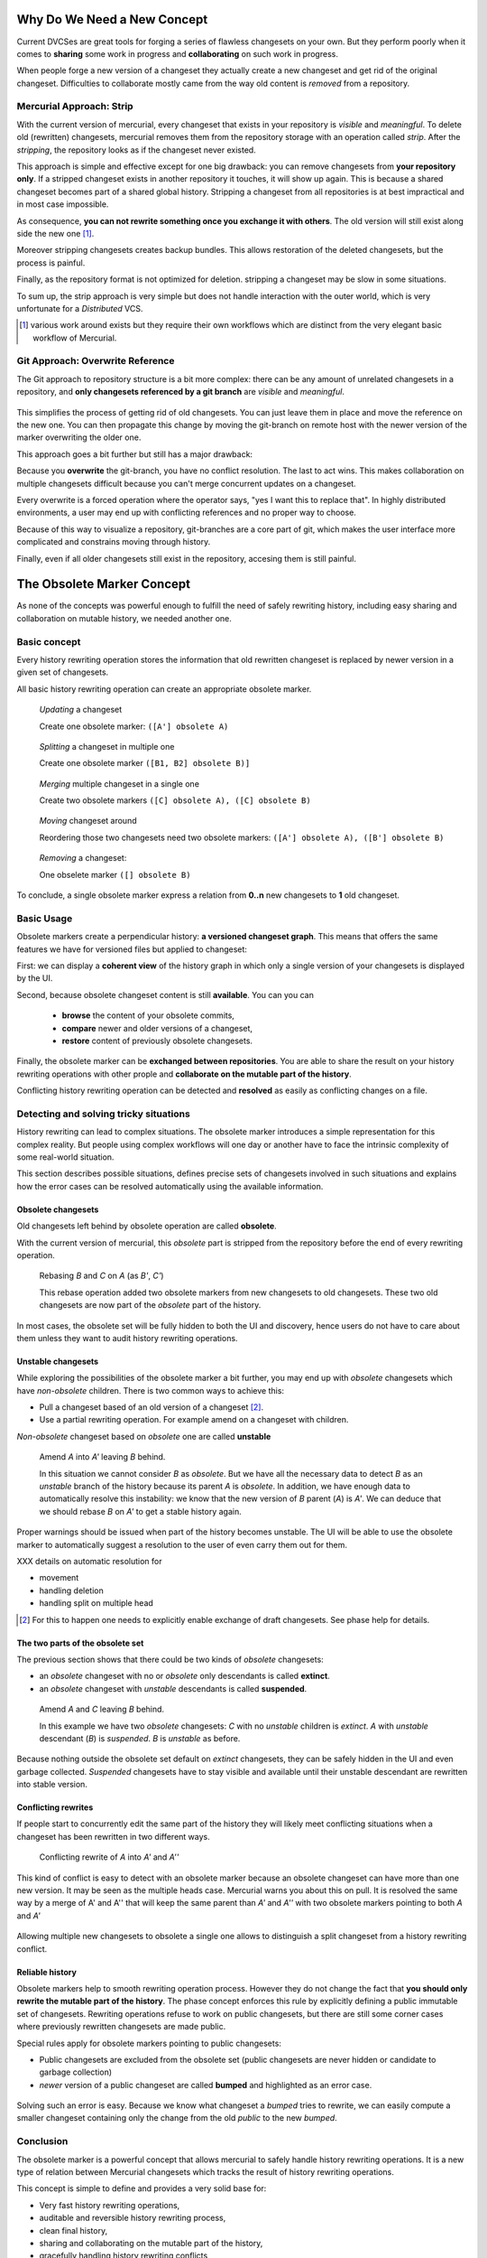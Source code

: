 .. Copyright 2011 Pierre-Yves David <pierre-yves.david@ens-lyon.org>
..                Logilab SA        <contact@logilab.fr>

-----------------------------------------------------------
Why Do We Need a New Concept
-----------------------------------------------------------

Current DVCSes are great tools for forging a series of flawless
changesets on your own. But they perform poorly when it comes to
**sharing** some work in progress and **collaborating** on such work
in progress.

When people forge a new version of a changeset they actually create a
new changeset and get rid of the original changeset. Difficulties to
collaborate mostly came from the way old content is *removed* from
a repository.

Mercurial Approach: Strip
-----------------------------------------------------

With the current version of mercurial, every changeset that exists in
your repository is *visible* and *meaningful*. To delete old
(rewritten) changesets, mercurial removes them from the repository
storage with an operation called *strip*. After the *stripping*, the
repository looks as if the changeset never existed.

This approach is simple and effective except for one big
drawback: you can remove changesets from **your repository only**. If
a stripped changeset exists in another repository it touches, it will
show up again. This is because a shared changeset becomes
part of a shared global history. Stripping a changeset from all
repositories is at best impractical and in most case impossible.

As consequence, **you can not rewrite something once you exchange it with
others**. The old version will still exist along side the new one [#]_.

Moreover stripping changesets creates backup bundles. This allows
restoration of the deleted changesets, but the process is painful.

Finally, as the repository format is not optimized for deletion. stripping a
changeset may be slow in some situations.

To sum up, the strip approach is very simple but does not handle
interaction with the outer world, which is very unfortunate for a
*Distributed* VCS.

.. [#] various work around exists but they require their own workflows
   which are distinct from the very elegant basic workflow of
   Mercurial.

Git Approach: Overwrite Reference
-----------------------------------------------------

The Git approach to repository structure is a bit more complex: there
can be any amount of unrelated changesets in a repository, and **only
changesets referenced by a git branch** are *visible* and
*meaningful*.


.. figure:: ./figures/git.*


This simplifies the process of getting rid of old changesets. You can
just leave them in place and move the reference on the new one. You
can then propagate this change by moving the git-branch on remote host
with the newer version of the marker overwriting the older one.

This approach goes a bit further but still has a major drawback:

Because you **overwrite** the git-branch, you have no conflict
resolution. The last to act wins. This makes collaboration on multiple
changesets difficult because you can't merge concurrent updates on a
changeset.

Every overwrite is a forced operation where the operator says, "yes I
want this to replace that". In highly distributed environments, a user
may end up with conflicting references and no proper way to choose.

Because of this way to visualize a repository, git-branches are a core
part of git, which makes the user interface more complicated and
constrains moving through history.

Finally, even if all older changesets still exist in the repository,
accesing them is still painful.


-----------------------------------------------------
The Obsolete Marker Concept
-----------------------------------------------------


As none of the concepts was powerful enough to fulfill the need of
safely rewriting history, including easy sharing and collaboration on
mutable history, we needed another one.

Basic concept
-----------------------------------------------------


Every history rewriting operation stores the information that old rewritten
changeset is replaced by newer version in a given set of changesets.

All basic history rewriting operation can create an appropriate obsolete marker.


.. figure:: ./figures/example-1-update.*

    *Updating* a changeset

    Create one obsolete marker: ``([A'] obsolete A)``



.. figure:: ./figures/example-2-split.*

    *Splitting* a changeset in multiple one

    Create one obsolete marker ``([B1, B2] obsolete B)]``


.. figure:: ./figures/simple-3-merge.*

    *Merging* multiple changeset in a single one

    Create two obsolete markers ``([C] obsolete A), ([C] obsolete B)``

.. figure:: ./figures/simple-4-reorder.*

    *Moving* changeset around

    Reordering those two changesets need two obsolete markers:
    ``([A'] obsolete A), ([B'] obsolete B)``



.. figure:: ./figures/simple-5-delete.*

    *Removing* a changeset:

    One obselete marker ``([] obsolete B)``


To conclude, a single obsolete marker express a relation from **0..n** new
changesets to **1** old changeset.

Basic Usage
-----------------------------------------------------

Obsolete markers create a perpendicular history: **a versioned
changeset graph**. This means that offers the same features we have
for versioned files but applied to changeset:

First: we can display a **coherent view** of the history graph in which only a
single version of your changesets is displayed by the UI.

Second, because obsolete changeset content is still **available**. You can 
you can

    * **browse** the content of your obsolete commits,

    * **compare** newer and older versions of a changeset,

    * **restore** content of previously obsolete changesets.

Finally, the obsolete marker can be **exchanged between
repositories**. You are able to share the result on your history
rewriting operations with other prople and **collaborate on the
mutable part of the history**.

Conflicting history rewriting operation can be detected and
**resolved** as easily as conflicting changes on a file.


Detecting and solving tricky situations
-----------------------------------------------------

History rewriting can lead to complex situations. The obsolete marker
introduces a simple representation for this complex reality. But
people using complex workflows will one day or another have to face
the intrinsic complexity of some real-world situation.

This section describes possible situations, defines precise sets of
changesets involved in such situations and explains how the error
cases can be resolved automatically using the available information.


Obsolete changesets
````````````````````

Old changesets left behind by obsolete operation are called **obsolete**.

With the current version of mercurial, this *obsolete* part is stripped from the
repository before the end of every rewriting operation.

.. figure:: ./figures/error-obsolete.*

    Rebasing `B` and `C` on `A` (as `B'`, `C'`)

    This rebase operation added two obsolete markers from new
    changesets to old changesets. These two old changesets are now
    part of the *obsolete* part of the history.

In most cases, the obsolete set will be fully hidden to both the UI and
discovery, hence users do not have to care about them unless they want to
audit history rewriting operations.

Unstable changesets
```````````````````

While exploring the possibilities of the obsolete marker a bit
further, you may end up with *obsolete* changesets which have
*non-obsolete* children. There is two common ways to achieve this:

* Pull a changeset based of an old version of a changeset [#]_.

* Use a partial rewriting operation. For example amend on a changeset with
  children.

*Non-obsolete* changeset based on *obsolete* one are called **unstable**

.. figure:: ./figures/error-unstable.*

    Amend `A` into `A'` leaving `B` behind.

    In this situation we cannot consider `B` as *obsolete*. But we
    have all the necessary data to detect `B` as an *unstable* branch
    of the history because its parent `A` is *obsolete*. In addition,
    we have enough data to automatically resolve this instability: we
    know that the new version of `B` parent (`A`) is `A'`. We can
    deduce that we should rebase `B` on `A'` to get a stable history
    again.

Proper warnings should be issued when part of the history becomes
unstable. The UI will be able to use the obsolete marker to
automatically suggest a resolution to the user of even carry them out
for them.


XXX details on automatic resolution for

* movement

* handling deletion

* handling split on multiple head


.. [#] For this to happen one needs to explicitly enable exchange of draft
       changesets. See phase help for details.

The two parts of the obsolete set
``````````````````````````````````````

The previous section shows that there could be two kinds of *obsolete*
changesets:

* an *obsolete* changeset with no or *obsolete* only descendants is called **extinct**.

* an *obsolete* changeset with *unstable* descendants is called **suspended**.


.. figure:: ./figures/error-extinct.*

    Amend `A` and `C` leaving `B` behind.

    In this example we have two *obsolete* changesets: `C` with no *unstable*
    children is *extinct*. `A` with *unstable* descendant (`B`) is *suspended*.
    `B` is *unstable* as before.


Because nothing outside the obsolete set default on *extinct*
changesets, they can be safely hidden in the UI and even garbage
collected. *Suspended* changesets have to stay visible and available
until their unstable descendant are rewritten into stable version.


Conflicting rewrites
````````````````````

If people start to concurrently edit the same part of the history they will
likely meet conflicting situations when a changeset has been rewritten in two
different ways.


.. figure:: ./figures/error-conflicting.*

    Conflicting rewrite of `A` into `A'` and `A''`

This kind of conflict is easy to detect with an obsolete marker
because an obsolete changeset can have more than one new version. It
may be seen as the multiple heads case. Mercurial warns you about this
on pull. It is resolved the same way by a merge of A' and A'' that
will keep the same parent than `A'` and `A''` with two obsolete
markers pointing to both `A` and `A'`

.. figure:: ./figures/explain-troubles-concurrent-10-solution.*

Allowing multiple new changesets to obsolete a single one allows to
distinguish a split changeset from a history rewriting conflict.

Reliable history
``````````````````````

Obsolete markers help to smooth rewriting operation process. However
they do not change the fact that **you should only rewrite the mutable
part of the history**. The phase concept enforces this rule by
explicitly defining a public immutable set of changesets. Rewriting
operations refuse to work on public changesets, but there are still
some corner cases where previously rewritten changesets are made
public.

Special rules apply for obsolete markers pointing to public changesets:

* Public changesets are excluded from the obsolete set (public
  changesets are never hidden or candidate to garbage collection)

* *newer* version of a public changeset are called **bumped** and
  highlighted as an error case.

.. figure:: ./figures/explain-troubles-concurrent-10-sumup.*

Solving such an error is easy. Because we know what changeset a
*bumped* tries to rewrite, we can easily compute a smaller
changeset containing only the change from the old *public* to the new
*bumped*.

.. figure:: ./figures/explain-troubles-concurrent-15-solution.*


Conclusion
----------------

The obsolete marker is a powerful concept that allows mercurial to safely handle
history rewriting operations. It is a new type of relation between Mercurial
changesets which tracks the result of history rewriting operations.

This concept is simple to define and provides a very solid base for:


- Very fast history rewriting operations,

- auditable and reversible history rewriting process,

- clean final history,

- sharing and collaborating on the mutable part of the history,

- gracefully handling history rewriting conflicts,

- various history rewriting UI's collaborating with an underlying common API.

.. list-table:: Comparison on solution [#]_
   :header-rows: 1

   * - Solution
     - Remove changeset locally
     - Works on any point of your history
     - Propagation
     - Collaboration
     - Speed
     - Access to older version

   * - Strip
     - `+`
     - `+`
     - \
     - \ 
     - \ 
     - `- -`

   * - Reference
     - `+`
     - \ 
     - `+`
     - \ 
     - `+`
     - `-`

   * - Obsolete
     - `+`
     - `+`
     - `++`
     - `++`
     - `+`
     - `+`



.. [#] To preserve good tradition in comparison table, an overwhelming advantage
       goes to the defended solution.
